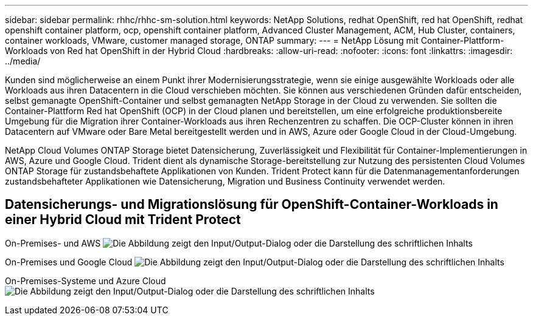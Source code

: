 ---
sidebar: sidebar 
permalink: rhhc/rhhc-sm-solution.html 
keywords: NetApp Solutions, redhat OpenShift, red hat OpenShift, redhat openshift container platform, ocp, openshift container platform, Advanced Cluster Management, ACM, Hub Cluster, containers, container workloads, VMware, customer managed storage, ONTAP 
summary:  
---
= NetApp Lösung mit Container-Plattform-Workloads von Red hat OpenShift in der Hybrid Cloud
:hardbreaks:
:allow-uri-read: 
:nofooter: 
:icons: font
:linkattrs: 
:imagesdir: ../media/


[role="lead"]
Kunden sind möglicherweise an einem Punkt ihrer Modernisierungsstrategie, wenn sie einige ausgewählte Workloads oder alle Workloads aus ihren Datacentern in die Cloud verschieben möchten. Sie können aus verschiedenen Gründen dafür entscheiden, selbst gemanagte OpenShift-Container und selbst gemanagten NetApp Storage in der Cloud zu verwenden. Sie sollten die Container-Plattform Red hat OpenShift (OCP) in der Cloud planen und bereitstellen, um eine erfolgreiche produktionsbereite Umgebung für die Migration ihrer Container-Workloads aus ihren Rechenzentren zu schaffen. Die OCP-Cluster können in ihren Datacentern auf VMware oder Bare Metal bereitgestellt werden und in AWS, Azure oder Google Cloud in der Cloud-Umgebung.

NetApp Cloud Volumes ONTAP Storage bietet Datensicherung, Zuverlässigkeit und Flexibilität für Container-Implementierungen in AWS, Azure und Google Cloud. Trident dient als dynamische Storage-bereitstellung zur Nutzung des persistenten Cloud Volumes ONTAP Storage für zustandsbehaftete Applikationen von Kunden. Trident Protect kann für die Datenmanagementanforderungen zustandsbehafteter Applikationen wie Datensicherung, Migration und Business Continuity verwendet werden.



== Datensicherungs- und Migrationslösung für OpenShift-Container-Workloads in einer Hybrid Cloud mit Trident Protect

On-Premises- und AWS image:rhhc-self-managed-aws.png["Die Abbildung zeigt den Input/Output-Dialog oder die Darstellung des schriftlichen Inhalts"]

On-Premises und Google Cloud image:rhhc-self-managed-gcp.png["Die Abbildung zeigt den Input/Output-Dialog oder die Darstellung des schriftlichen Inhalts"]

On-Premises-Systeme und Azure Cloud image:rhhc-self-managed-azure.png["Die Abbildung zeigt den Input/Output-Dialog oder die Darstellung des schriftlichen Inhalts"]
